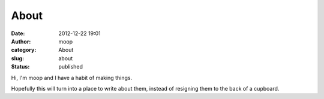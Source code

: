 About
#####
:date: 2012-12-22 19:01
:author: moop
:category: About
:slug: about
:status: published

Hi, I'm moop and I have a habit of making things.

Hopefully this will turn into a place to write about them, instead of
resigning them to the back of a cupboard.
